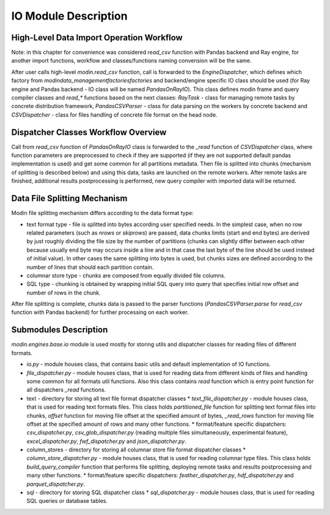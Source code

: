 IO Module Description
"""""""""""""""""""""

High-Level Data Import Operation Workflow
'''''''''''''''''''''''''''''''''''''''''

Note: in this chapter for convenience was considered `read_csv` function with Pandas backend and Ray engine, for another import functions, workflow and classes/functions naming convension will be the same.

After user calls high-level `modin.read_csv` function, call is forwarded to the `EngineDispatcher`, which defines which factory from `modin\data_management\factories\factories` and backend/engine specific IO class should be used (for Ray engine and Pandas backend - IO class will be named `PandasOnRayIO`). This class defines modin frame and query compiler classes and `read_*` functions based on the next classes: `RayTask` - class for managing remote tasks by concrete distribution framework, `PandasCSVParser` - class for data parsing on the workers by concrete backend and `CSVDispatcher` - class for files handling of concrete file format on the head node.

Dispatcher Classes Workflow Overview
''''''''''''''''''''''''''''''''''''

Call from `read_csv` function of `PandasOnRayIO` class is forwarded to the `_read` function of `CSVDispatcher` class, where function parameters are preprocessed to check if they are supported (if they are not supported default pandas implementation is used) and get some common for all partitions metadata. Then file is splitted into chunks (mechanism of splitting is described below) and using this data, tasks are launched on the remote workers. After remote tasks are finished, additional results postprocessing is performed, new query compiler with imported data will be returned.

Data File Splitting Mechanism
'''''''''''''''''''''''''''''

Modin file splitting mechanism differs according to the data format type:

* text format type - file is splitted into bytes according user specified needs. In the simplest case, when no row related parameters (such as `nrows` or `skiprows`) are passed, data chunks limits (start and end bytes) are derived by just roughly dividing the file size by the number of partitions (chunks can slightly differ between each other because usually end byte may occurs inside a line and in that case the last byte of the line should be used instead of initial value). In other cases the same splitting into bytes is used, but chunks sizes are defined according to the number of lines that should each partition contain.
* columnar store type - chunks are composed from equally divided file columns.
* SQL type - chunking is obtained by wrapping initial SQL query into query that specifies initial row offset and number of rows in the chunk.

After file splitting is complete, chunks data is passed to the parser functions (`PandasCSVParser.parse` for `read_csv` function with Pandas backend) for further processing on each worker.

Submodules Description
''''''''''''''''''''''

`modin.engines.base.io` module is used mostly for storing utils and dispatcher classes for reading files of different formats.

* `io.py` - module houses class, that contains basic utils and default implementation of IO functions.
* `file_dispatcher.py` - module houses class, that is used for reading data from different kinds of files and handling some common for all formats util functions. Also this class contains `read` function which is entry point function for all dispatchers `_read` functions.
* text - directory for storing all text file format dispatcher classes
  * `text_file_dispatcher.py` - module houses class, that is used for reading text formats files. This class holds `partitioned_file` function for splitting text format files into chunks, `offset` function for moving file offset at the specified amount of bytes, `_read_rows` function for moving file offset at the specified amount of rows and many other functions.
  * format/feature specific dispatchers: `csv_dispatcher.py`, `csv_glob_dispatcher.py` (reading multiple files simultaneously, experimental feature), `excel_dispatcher.py`, `fwf_dispatcher.py` and `json_dispatcher.py`.
* column_stores - directory for storing all columnar store file format dispatcher classes
  * `column_store_dispatcher.py` - module houses class, that is used for reading columnar type files. This class holds `build_query_compiler` function that performs file splitting, deploying remote tasks and results postprocessing and many other functions.
  * format/feature specific dispatchers: `feather_dispatcher.py`, `hdf_dispatcher.py` and `parquet_dispatcher.py`.
* sql - directory for storing SQL dispatcher class
  * `sql_dispatcher.py` -  module houses class, that is used for reading SQL queries or database tables.
